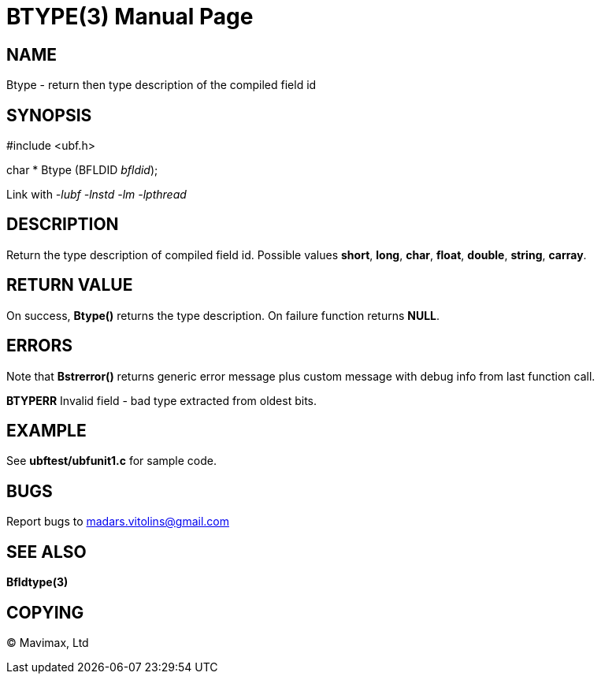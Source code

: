 BTYPE(3)
========
:doctype: manpage


NAME
----
Btype - return then type description of the compiled field id


SYNOPSIS
--------

#include <ubf.h>

char * Btype (BFLDID 'bfldid');

Link with '-lubf -lnstd -lm -lpthread'

DESCRIPTION
-----------
Return the type description of compiled field id. Possible values *short*, *long*, *char*, *float*, *double*, *string*, *carray*.

RETURN VALUE
------------
On success, *Btype()* returns the type description. On failure function returns *NULL*.

ERRORS
------
Note that *Bstrerror()* returns generic error message plus custom message with debug info from last function call.

*BTYPERR* Invalid field - bad type extracted from oldest bits.

EXAMPLE
-------
See *ubftest/ubfunit1.c* for sample code.

BUGS
----
Report bugs to madars.vitolins@gmail.com

SEE ALSO
--------
*Bfldtype(3)*

COPYING
-------
(C) Mavimax, Ltd

